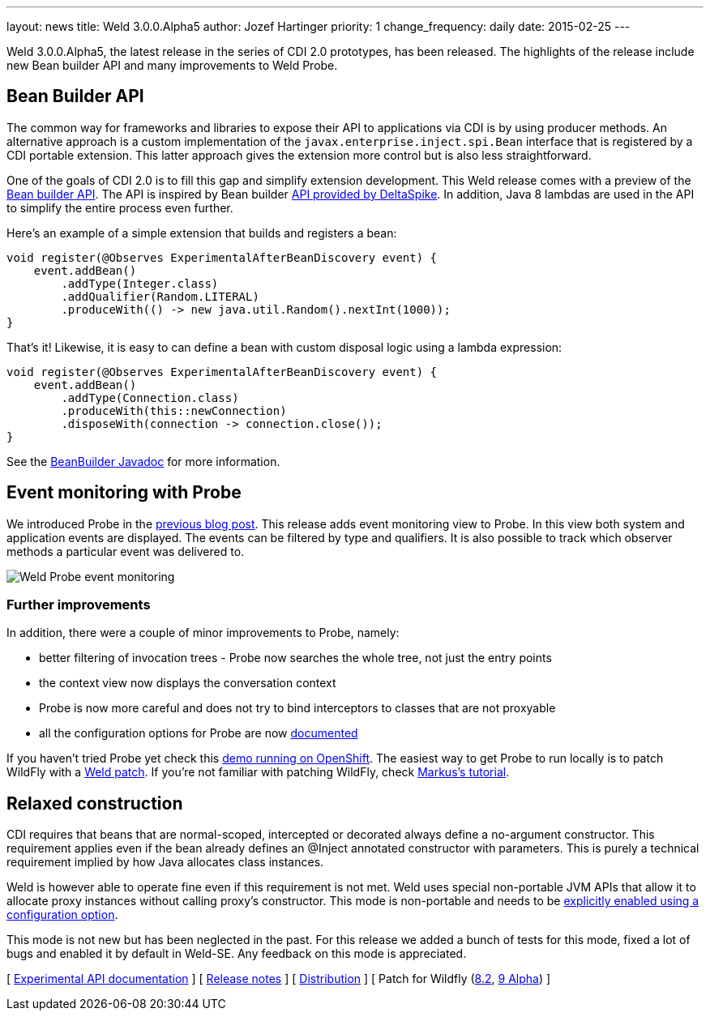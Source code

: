 ---
layout: news
title: Weld 3.0.0.Alpha5
author: Jozef Hartinger
priority: 1
change_frequency: daily
date: 2015-02-25
---

Weld 3.0.0.Alpha5, the latest release in the series of CDI 2.0 prototypes, has been released.
The highlights of the release include new Bean builder API and many improvements to Weld Probe.

== Bean Builder API

The common way for frameworks and libraries to expose their API to applications via CDI is by using producer methods.
An alternative approach is a custom implementation of the `javax.enterprise.inject.spi.Bean` interface that is registered by a CDI portable extension.
This latter approach gives the extension more control but is also less straightforward.

One of the goals of CDI 2.0 is to fill this gap and simplify extension development.
This Weld release comes with a preview of the link:http://docs.jboss.org/weld/javadoc/3.0/weld-api/org/jboss/weld/experimental/BeanBuilder.html[Bean builder API].
The API is inspired by Bean builder
link:http://deltaspike.apache.org/javadoc/1.2.1/org/apache/deltaspike/core/util/bean/BeanBuilder.html[API provided by DeltaSpike].
In addition, Java 8 lambdas are used in the API to simplify the entire process even further.

Here's an example of a simple extension that builds and registers a bean:

[source,java]
----
void register(@Observes ExperimentalAfterBeanDiscovery event) {
    event.addBean()
        .addType(Integer.class)
        .addQualifier(Random.LITERAL)
        .produceWith(() -> new java.util.Random().nextInt(1000));
}
----

That's it!
Likewise, it is easy to can define a bean with custom disposal logic using a lambda expression:

[source,java]
----
void register(@Observes ExperimentalAfterBeanDiscovery event) {
    event.addBean()
        .addType(Connection.class)
        .produceWith(this::newConnection)
        .disposeWith(connection -> connection.close());
}
----

See the link:http://docs.jboss.org/weld/javadoc/3.0/weld-api/org/jboss/weld/experimental/BeanBuilder.html[BeanBuilder Javadoc] for more information.

== Event monitoring with Probe

We introduced Probe in the link:http://weld.cdi-spec.org/news/2015/02/05/weld-300Alpha4/[previous blog post].
This release adds event monitoring view to Probe.
In this view both system and application events are displayed.
The events can be filtered by type and qualifiers.
It is also possible to track which observer methods a particular event was delivered to.

image::blog/probe-events.png[Weld Probe event monitoring]

=== Further improvements

In addition, there were a couple of minor improvements to Probe, namely:

* better filtering of invocation trees - Probe now searches the whole tree, not just the entry points
* the context view now displays the conversation context
* Probe is now more careful and does not try to bind interceptors to classes that are not proxyable
* all the configuration options for Probe are now link:http://docs.jboss.org/weld/reference/3.0.0.Alpha5/en-US/html/configure.html#config-dev-mode[documented]

If you haven't tried Probe yet check this link:http://probe-weld.itos.redhat.com/weld-numberguess/weld-probe#/events[demo running on OpenShift].
The easiest way to get Probe to run locally is to patch WildFly with a link:http://sourceforge.net/projects/jboss/files/Weld/3.0.0.Alpha5[Weld patch].
If you're not familiar with patching WildFly, check link:http://blog.eisele.net/2015/02/playing-with-weld-probe-see-all-of-your.html[Markus's tutorial].

== Relaxed construction

CDI requires that beans that are normal-scoped, intercepted or decorated always define a no-argument constructor.
This requirement applies even if the bean already defines an @Inject annotated constructor with parameters.
This is purely a technical requirement implied by how Java allocates class instances.

Weld is however able to operate fine even if this requirement is not met.
Weld uses special non-portable JVM APIs that allow it to allocate proxy instances without calling proxy’s constructor.
This mode is non-portable and needs to be link:http://docs.jboss.org/weld/reference/3.0.0.Alpha5/en-US/html/configure.html#relaxedConstruction[explicitly enabled using a configuration option].

This mode is not new but has been neglected in the past.
For this release we added a bunch of tests for this mode, fixed a lot of bugs and enabled it by default in Weld-SE.
Any feedback on this mode is appreciated.

&#91; link:http://docs.jboss.org/weld/javadoc/3.0/weld-api/org/jboss/weld/experimental/package-frame.html[Experimental API documentation] &#93;
&#91; link:https://issues.jboss.org/secure/ReleaseNote.jspa?projectId=12310891&version=12326167[Release notes] &#93;
&#91; link:https://sourceforge.net/projects/jboss/files/Weld/3.0.0.Alpha5[Distribution] &#93;
&#91; Patch for Wildfly
(link:http://sourceforge.net/projects/jboss/files/Weld/3.0.0.Alpha5/wildfly-8.2.0.Final-weld-3.0.0.Alpha5-patch.zip/download[8.2],
link:http://sourceforge.net/projects/jboss/files/Weld/3.0.0.Alpha5/wildfly-9.0.0.Alpha1-weld-3.0.0.Alpha5-patch.zip/download[9 Alpha])
&#93;
